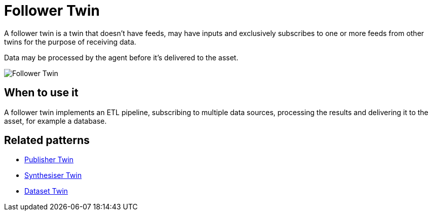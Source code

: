 ifdef::env-github[]
:relfileprefix: 
:relfilesuffix: .adoc
xref:index.adoc[Index]
endif::[]

= Follower Twin

A follower twin is a twin that doesn't have feeds, may have inputs and exclusively subscribes to one or more feeds
from other twins for the purpose of receiving data.

Data may be processed by the agent before it's delivered to the asset.

image::images/follower_twin.png[Follower Twin]

== When to use it

A follower twin implements an ETL pipeline, subscribing to multiple data sources, processing the results and delivering it to the asset, for example a database.

== Related patterns

* xref:{relfileprefix}publisher_twin{relfilesuffix}[Publisher Twin]
* xref:{relfileprefix}synthesiser_twin{relfilesuffix}[Synthesiser Twin]
* xref:{relfileprefix}dataset_twin{relfilesuffix}[Dataset Twin]

